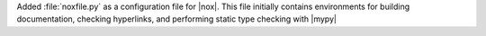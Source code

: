 Added :file:`noxfile.py` as a configuration file for |nox|. This file initially contains
environments for building documentation, checking hyperlinks, and performing static
type checking with |mypy|
